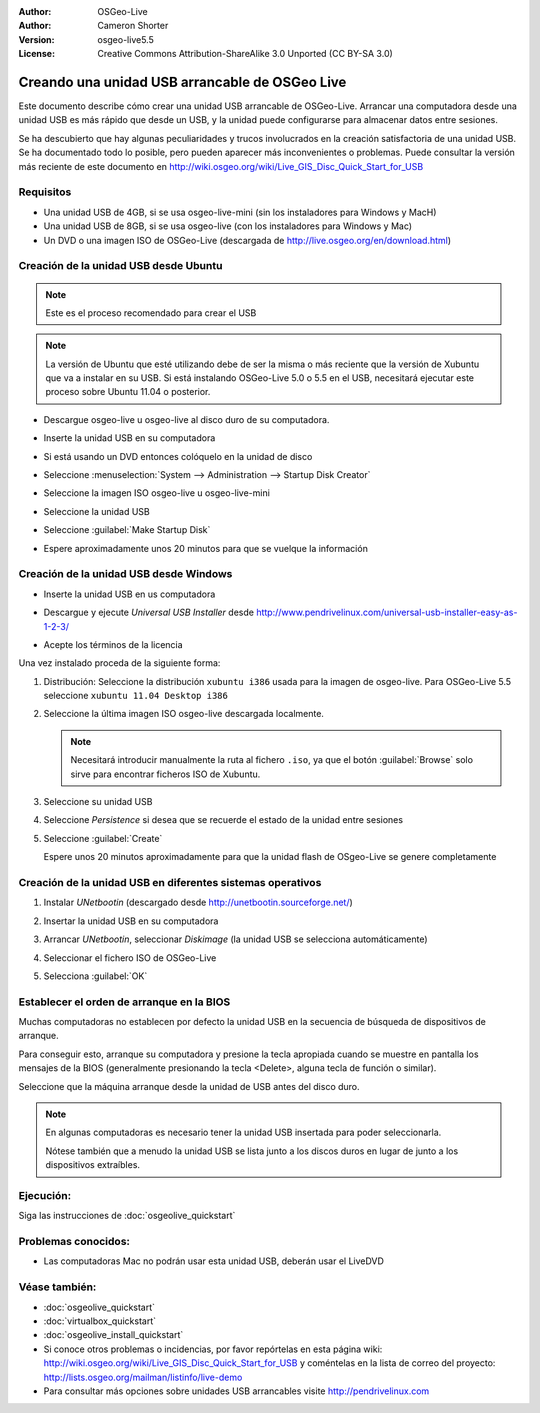 
:Author: OSGeo-Live
:Author: Cameron Shorter
:Version: osgeo-live5.5
:License: Creative Commons Attribution-ShareAlike 3.0 Unported  (CC BY-SA 3.0)

.. _usb-quickstart-es:
 
********************************************************************************
Creando una unidad USB arrancable de OSGeo Live
********************************************************************************

Este documento describe cómo crear una unidad USB arrancable de OSGeo-Live.
Arrancar una computadora desde una unidad USB es más rápido que desde un USB,
y la unidad puede configurarse para almacenar datos entre sesiones.

Se ha descubierto que hay algunas peculiaridades y trucos involucrados en la
creación satisfactoria de una unidad USB. Se ha documentado todo lo posible,
pero pueden aparecer más inconvenientes o problemas. Puede consultar la versión
más reciente de este documento en 
http://wiki.osgeo.org/wiki/Live_GIS_Disc_Quick_Start_for_USB


Requisitos
--------------------------------------------------------------------------------

- Una unidad USB de 4GB, si se usa osgeo-live-mini (sin los instaladores para
  Windows y MacH)
- Una unidad USB de 8GB, si se usa osgeo-live (con los instaladores para
  Windows y Mac)
- Un DVD o una imagen ISO de OSGeo-Live (descargada de
  http://live.osgeo.org/en/download.html)


Creación de la unidad USB desde Ubuntu
--------------------------------------------------------------------------------

.. note :: Este es el proceso recomendado para crear el USB

.. note:: La versión de Ubuntu que esté utilizando debe de ser la misma o más
  reciente que la versión de Xubuntu que va a instalar en su USB. Si está
  instalando OSGeo-Live 5.0 o 5.5 en el USB, necesitará ejecutar este proceso
  sobre Ubuntu 11.04 o posterior.

- Descargue osgeo-live u osgeo-live al disco duro de su computadora.
- Inserte la unidad USB en su computadora
- Si está usando un DVD entonces colóquelo en la unidad de disco

  .. image:: ../../images/screenshots/800x600/usb_select.png
    :scale: 70 %

- Seleccione  :menuselection:`System --> Administration --> Startup Disk Creator`

  .. image:: ../../images/screenshots/800x600/usb_set_params.png
    :scale: 70 %

- Seleccione la imagen ISO osgeo-live u osgeo-live-mini

- Seleccione la unidad USB

- Seleccione :guilabel:`Make Startup Disk`

  .. image:: ../../images/screenshots/800x600/usb_installing.png
    :scale: 70 %

- Espere aproximadamente unos 20 minutos para que se vuelque la información

Creación de la unidad USB desde Windows
--------------------------------------------------------------------------------

- Inserte la unidad USB en us computadora
- Descargue y ejecute *Universal USB Installer* desde 
  http://www.pendrivelinux.com/universal-usb-installer-easy-as-1-2-3/

  .. image:: ../../images/screenshots/1024x768/usb_penlinux_licence.gif

- Acepte los términos de la licencia

  .. image:: ../../images/screenshots/1024x768/usb_penlinux_selection.gif

Una vez instalado proceda de la siguiente forma:

#. Distribución: Seleccione la distribución ``xubuntu i386`` usada para la
   imagen de osgeo-live. Para OSGeo-Live 5.5 seleccione 
   ``xubuntu 11.04 Desktop i386``

#. Seleccione la última imagen ISO osgeo-live descargada localmente. 

   .. note::  Necesitará introducir manualmente la ruta al fichero ``.iso``,
              ya que el botón :guilabel:`Browse` solo sirve para encontrar
              ficheros ISO de Xubuntu.

#. Seleccione su unidad USB

#. Seleccione *Persistence* si desea que se recuerde el estado de la unidad
   entre sesiones
   
#. Seleccione :guilabel:`Create`

   .. image:: ../../images/screenshots/1024x768/usb_penlinux_installing.gif

   Espere unos 20 minutos aproximadamente para que la unidad flash de
   OSgeo-Live se genere completamente


Creación de la unidad USB en diferentes sistemas operativos
--------------------------------------------------------------------------------

#. Instalar *UNetbootin* (descargado desde 
   http://unetbootin.sourceforge.net/)

#. Insertar la unidad USB en su computadora

#. Arrancar *UNetbootin*, seleccionar *Diskimage* (la unidad USB se selecciona
   automáticamente)

#. Seleccionar el fichero ISO de OSGeo-Live

#. Selecciona :guilabel:`OK`

   .. image:: ../../images/screenshots/1024x768/unetbootin_live_osgeo.png

Establecer el orden de arranque en la BIOS
--------------------------------------------------------------------------------

Muchas computadoras no establecen por defecto la unidad USB en la secuencia de búsqueda de dispositivos de arranque.

Para conseguir esto, arranque su computadora y presione la tecla apropiada cuando se muestre en pantalla los mensajes de la BIOS (generalmente presionando
la tecla <Delete>, alguna tecla de función o similar).

Seleccione que la máquina arranque desde la unidad de USB antes del disco duro.

.. note:: En algunas computadoras es necesario tener la unidad USB insertada
          para poder seleccionarla.
          
          Nótese también que a menudo la unidad USB se lista junto a los
          discos duros en lugar de junto a los dispositivos extraíbles.
          


Ejecución:
--------------------------------------------------------------------------------

Siga las instrucciones de  :doc:`osgeolive_quickstart`


Problemas conocidos:
--------------------------------------------------------------------------------

- Las computadoras Mac no podrán usar esta unidad USB, deberán usar el LiveDVD

Véase también:
--------------------------------------------------------------------------------

- :doc:`osgeolive_quickstart`
- :doc:`virtualbox_quickstart`
- :doc:`osgeolive_install_quickstart`
- Si conoce otros problemas o incidencias, por favor repórtelas en esta página
  wiki: http://wiki.osgeo.org/wiki/Live_GIS_Disc_Quick_Start_for_USB
  y coméntelas en la lista de correo del proyecto:
  http://lists.osgeo.org/mailman/listinfo/live-demo
- Para consultar más opciones sobre unidades USB arrancables visite 
  http://pendrivelinux.com 
